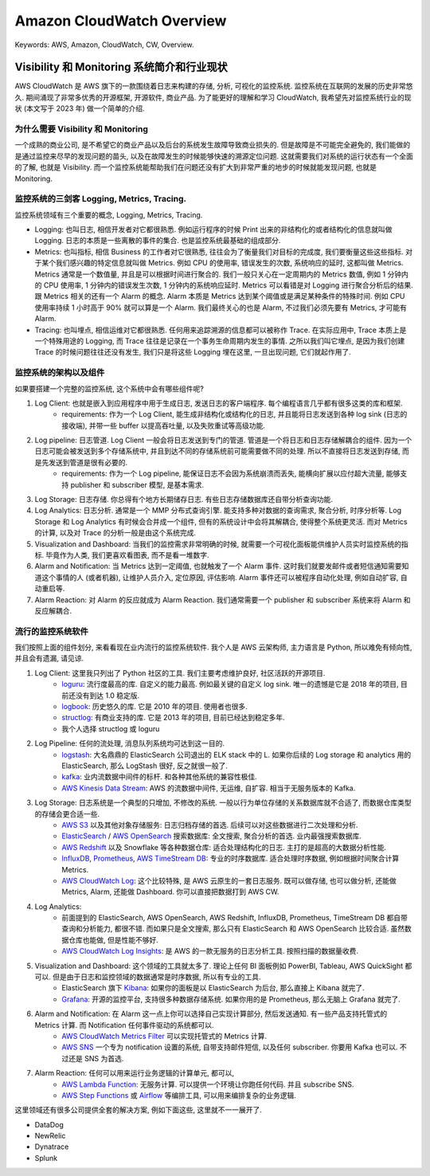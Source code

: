 .. _aws-cloudwatch-overview:

Amazon CloudWatch Overview
==============================================================================
Keywords: AWS, Amazon, CloudWatch, CW, Overview.


Visibility 和 Monitoring 系统简介和行业现状
------------------------------------------------------------------------------
AWS CloudWatch 是 AWS 旗下的一款围绕着日志来构建的存储, 分析, 可视化的监控系统. 监控系统在互联网的发展的历史非常悠久. 期间涌现了非常多优秀的开源框架, 开源软件, 商业产品. 为了能更好的理解和学习 CloudWatch, 我希望先对监控系统行业的现状 (本文写于 2023 年) 做一个简单的介绍.


为什么需要 Visibility 和 Monitoring
~~~~~~~~~~~~~~~~~~~~~~~~~~~~~~~~~~~~~~~~~~~~~~~~~~~~~~~~~~~~~~~~~~~~~~~~~~~~~~
一个成熟的商业公司, 是不希望它的商业产品以及后台的系统发生故障导致商业损失的. 但是故障是不可能完全避免的, 我们能做的是通过监控来尽早的发现问题的苗头, 以及在故障发生的时候能够快速的溯源定位问题. 这就需要我们对系统的运行状态有一个全面的了解, 也就是 Visibility. 而一个监控系统能帮助我们在问题还没有扩大到非常严重的地步的时候就能发现问题, 也就是 Monitoring.


监控系统的三剑客 Logging, Metrics, Tracing.
~~~~~~~~~~~~~~~~~~~~~~~~~~~~~~~~~~~~~~~~~~~~~~~~~~~~~~~~~~~~~~~~~~~~~~~~~~~~~~
监控系统领域有三个重要的概念, Logging, Metrics, Tracing.

- Logging: 也叫日志, 相信开发者对它都很熟悉. 例如运行程序的时候 Print 出来的非结构化的或者结构化的信息就叫做 Logging. 日志的本质是一些离散的事件的集合. 也是监控系统最基础的组成部分.
- Metrics: 也叫指标, 相信 Business 的工作者对它很熟悉, 往往会为了衡量我们对目标的完成度, 我们要衡量这些这些指标. 对于某个我们感兴趣的特定信息就叫做 Metrics. 例如 CPU 的使用率, 错误发生的次数, 系统响应的延时, 这都叫做 Metrics. Metrics 通常是一个数值量, 并且是可以根据时间进行聚合的. 我们一般只关心在一定周期内的 Metrics 数值, 例如 1 分钟内的 CPU 使用率, 1 分钟内的错误发生次数, 1 分钟内的系统响应延时. Metrics 可以看错是对 Logging 进行聚合分析后的结果. 跟 Metrics 相关的还有一个 Alarm 的概念. Alarm 本质是 Metrics 达到某个阈值或是满足某种条件的特殊时间. 例如 CPU 使用率持续 1 小时高于 90% 就可以算是一个 Alarm. 我们最终关心的也是 Alarm, 不过我们必须先要有 Metrics, 才可能有 Alarm.
- Tracing: 也叫埋点, 相信运维对它都很熟悉. 任何用来追踪溯源的信息都可以被称作 Trace. 在实际应用中, Trace 本质上是一个特殊用途的 Logging, 而 Trace 往往是记录在一个事务生命周期内发生的事情. 之所以我们叫它埋点, 是因为我们创建 Trace 的时候问题往往还没有发生, 我们只是将这些 Logging 埋在这里, 一旦出现问题, 它们就起作用了.


监控系统的架构以及组件
~~~~~~~~~~~~~~~~~~~~~~~~~~~~~~~~~~~~~~~~~~~~~~~~~~~~~~~~~~~~~~~~~~~~~~~~~~~~~~
如果要搭建一个完整的监控系统, 这个系统中会有哪些组件呢?

1. Log Client: 也就是嵌入到应用程序中用于生成日志, 发送日志的客户端程序. 每个编程语言几乎都有很多这类的库和框架.
    - requirements: 作为一个 Log Client, 能生成非结构化或结构化的日志, 并且能将日志发送到各种 log sink (日志的接收端), 并带一些 buffer 以提高吞吐量, 以及失败重试等高级功能.
2. Log pipeline: 日志管道. Log Client 一般会将日志发送到专门的管道. 管道是一个将日志和日志存储解耦合的组件. 因为一个日志可能会被发送到多个存储系统中, 并且到达不同的存储系统前可能需要做不同的处理. 所以不直接将日志发送到存储, 而是先发送到管道是很有必要的.
    - requirements: 作为一个 Log pipeline, 能保证日志不会因为系统崩溃而丢失, 能横向扩展以应付超大流量, 能够支持 publisher 和 subscriber 模型, 是基本需求.
3. Log Storage: 日志存储. 你总得有个地方长期储存日志. 有些日志存储数据库还自带分析查询功能.
4. Log Analytics: 日志分析. 通常是一个 MMP 分布式查询引擎. 能支持多种对数据的查询需求, 聚合分析, 时序分析等. Log Storage 和 Log Analytics 有时候会合并成一个组件, 但有的系统设计中会将其解耦合, 使得整个系统更灵活. 而对 Metrics 的计算, 以及对 Trace 的分析一般是由这个系统完成.
5. Visualization and Dashboard: 当我们的监控需求非常明确的时候, 就需要一个可视化面板能供维护人员实时监控系统的指标. 毕竟作为人类, 我们更喜欢看图表, 而不是看一堆数字.
6. Alarm and Notification: 当 Metrics 达到一定阈值, 也就触发了一个 Alarm 事件. 这时我们就要发邮件或者短信通知需要知道这个事情的人 (或者机器), 让维护人员介入, 定位原因, 评估影响. Alarm 事件还可以被程序自动化处理, 例如自动扩容, 自动重启等.
7. Alarm Reaction: 对 Alarm 的反应就成为 Alarm Reaction. 我们通常需要一个 publisher 和 subscriber 系统来将 Alarm 和反应解耦合.


流行的监控系统软件
~~~~~~~~~~~~~~~~~~~~~~~~~~~~~~~~~~~~~~~~~~~~~~~~~~~~~~~~~~~~~~~~~~~~~~~~~~~~~~
我们按照上面的组件划分, 来看看现在业内流行的监控系统软件. 我个人是 AWS 云架构师, 主力语言是 Python, 所以难免有倾向性, 并且会有遗漏, 请见谅.

1. Log Client: 这里我只列出了 Python 社区的工具. 我们主要考虑维护良好, 社区活跃的开源项目.
    - `loguru <https://github.com/Delgan/loguru>`_: 流行度最高的库. 自定义的能力最高. 例如最关键的自定义 log sink. 唯一的遗憾是它是 2018 年的项目, 目前还没有到达 1.0 稳定版.
    - `logbook <https://logbook.readthedocs.io/en/stable/index.html>`_: 历史悠久的库. 它是 2010 年的项目. 使用者也很多.
    - `structlog <https://www.structlog.org/en/stable/>`_: 有商业支持的库. 它是 2013 年的项目, 目前已经达到稳定多年.
    - 我个人选择 structlog 或 loguru
2. Log Pipeline: 任何的流处理, 消息队列系统均可达到这一目的.
    - `logstash <https://www.elastic.co/guide/en/logstash/current/introduction.html>`_: 大名鼎鼎的 ElasticSearch 公司退出的 ELK stack 中的 L. 如果你后续的 Log storage 和 analytics 用的 ElasticSearch, 那么 LogStash 很好, 反之就很一般了.
    - `kafka <https://kafka.apache.org/>`_: 业内流数据中间件的标杆. 和各种其他系统的兼容性极佳.
    - `AWS Kinesis Data Stream <https://aws.amazon.com/kinesis/data-streams/>`_: AWS 的流数据中间件, 无运维, 自扩容. 相当于无服务版本的 Kafka.
3. Log Storage: 日志系统是一个典型的只增加, 不修改的系统. 一般以行为单位存储的关系数据库就不合适了, 而数据仓库类型的存储会更合适一些.
    - `AWS S3 <https://aws.amazon.com/s3/>`_ 以及其他对象存储服务: 日志归档存储的首选. 后续可以对这些数据进行二次处理和分析.
    - `ElasticSearch <https://www.elastic.co/elasticsearch>`_ / `AWS OpenSearch <https://aws.amazon.com/opensearch-service/>`_ 搜索数据库: 全文搜索, 聚合分析的首选. 业内最强搜索数据库.
    - `AWS Redshift <https://aws.amazon.com/redshift/>`_ 以及 Snowflake 等各种数据仓库: 适合处理结构化的日志. 主打的是超高的大数据分析性能.
    - `InfluxDB <https://www.influxdata.com/>`_, `Prometheus <https://prometheus.io/>`_, `AWS TimeStream DB <https://aws.amazon.com/timestream/>`_: 专业的时序数据库. 适合处理时序数据, 例如根据时间聚合计算 Metrics.
    - `AWS CloudWatch Log <https://docs.aws.amazon.com/AmazonCloudWatch/latest/logs/WhatIsCloudWatchLogs.html>`_: 这个比较特殊, 是 AWS 云原生的一套日志服务. 既可以做存储, 也可以做分析, 还能做 Metrics, Alarm, 还能做 Dashboard. 你可以直接把数据打到 AWS CW.
4. Log Analytics:
    - 前面提到的 ElasticSearch, AWS OpenSearch, AWS Redshift, InfluxDB, Prometheus, TimeStream DB 都自带查询和分析能力, 都很不错. 而如果只是全文搜索, 那么只有 ElasticSearch 和 AWS OpenSearch 比较合适. 虽然数据仓库也能做, 但是性能不够好.
    - `AWS CloudWatch Log Insights <https://docs.aws.amazon.com/AmazonCloudWatch/latest/logs/AnalyzingLogData.html>`_: 是 AWS 的一款无服务的日志分析工具. 按照扫描的数据量收费.
5. Visualization and Dashboard: 这个领域的工具就太多了. 理论上任何 BI 面板例如 PowerBI, Tableau, AWS QuickSight 都可以. 但是由于日志和监控领域的数据通常是时序数据, 所以有专业的工具.
    - ElasticSearch 旗下 `Kibana <https://www.elastic.co/kibana>`_: 如果你的面板是以 ElasticSearch 为后台, 那么直接上 Kibana 就完了.
    - `Grafana <https://grafana.com/>`_: 开源的监控平台, 支持很多种数据存储系统. 如果你用的是 Prometheus, 那么无脑上 Grafana 就完了.
6. Alarm and Notification: 在 Alarm 这一点上你可以选择自己实现计算部分, 然后发送通知. 有一些产品支持托管式的 Metrics 计算. 而 Notification 任何事件驱动的系统都可以.
    - `AWS CloudWatch Metrics Filter <https://docs.aws.amazon.com/AmazonCloudWatch/latest/logs/MonitoringPolicyExamples.html>`_ 可以实现托管式的 Metrics 计算.
    - `AWS SNS <https://aws.amazon.com/sns/>`_ 一个专为 notification 设置的系统, 自带支持邮件短信, 以及任何 subscriber. 你要用 Kafka 也可以. 不过还是 SNS 为首选.
7. Alarm Reaction: 任何可以用来运行业务逻辑的计算单元, 都可以,
    - `AWS Lambda Function <https://aws.amazon.com/lambda/>`_: 无服务计算. 可以提供一个环境让你跑任何代码. 并且 subscribe SNS.
    - `AWS Step Functions <https://aws.amazon.com/step-functions/>`_ 或 `Airflow <https://airflow.apache.org/>`_ 等编排工具, 可以用来编排复杂的业务逻辑.

这里领域还有很多公司提供全套的解决方案, 例如下面这些, 这里就不一一展开了.

- DataDog
- NewRelic
- Dynatrace
- Splunk

